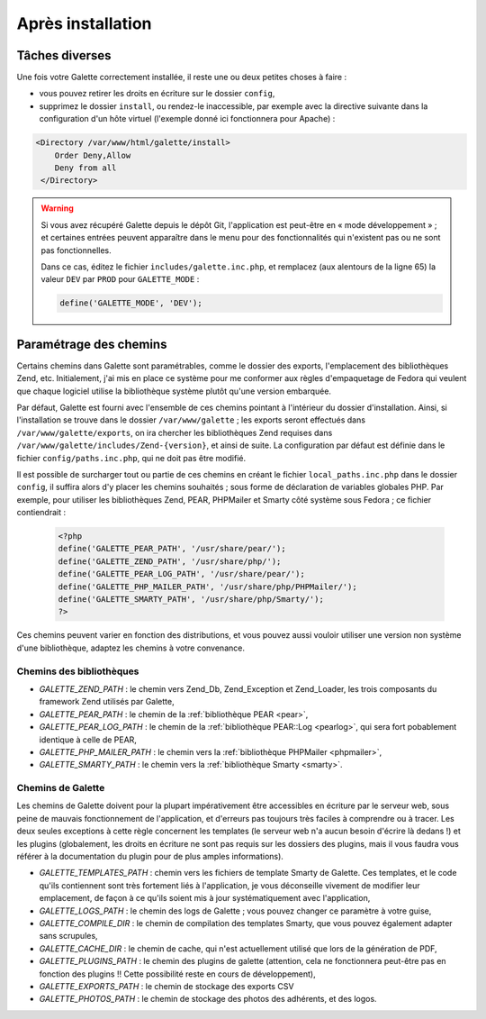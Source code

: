 .. _postinstall:

******************
Après installation
******************

Tâches diverses
===============

Une fois votre Galette correctement installée, il reste une ou deux petites choses à faire :

* vous pouvez retirer les droits en écriture sur le dossier ``config``,
* supprimez le dossier ``install``, ou rendez-le inaccessible, par exemple avec la directive suivante dans la configuration d'un hôte virtuel (l'exemple donné ici fonctionnera pour Apache) :

.. code-block:: apacheconf

   <Directory /var/www/html/galette/install>
       Order Deny,Allow
       Deny from all
    </Directory>

.. warning::

   Si vous avez récupéré Galette depuis le dépôt Git, l'application est peut-être en « mode développement » ; et certaines entrées peuvent apparaître dans le menu pour des fonctionnalités qui n'existent pas ou ne sont pas fonctionnelles.

   Dans ce cas, éditez le fichier ``includes/galette.inc.php``, et remplacez (aux alentours de la ligne 65) la valeur ``DEV`` par ``PROD`` pour ``GALETTE_MODE`` :

   .. code-block:: php

      define('GALETTE_MODE', 'DEV');

.. _configpaths:

Paramétrage des chemins
=======================

Certains chemins dans Galette sont paramétrables, comme le dossier des exports, l'emplacement des bibliothèques Zend, etc. Initialement, j'ai mis en place ce système pour me conformer aux règles d'empaquetage de Fedora qui veulent que chaque logiciel utilise la bibliothèque système plutôt qu'une version embarquée.

Par défaut, Galette est fourni avec l'ensemble de ces chemins pointant à l'intérieur du dossier d'installation. Ainsi, si l'installation se trouve dans le dossier ``/var/www/galette`` ; les exports seront effectués dans ``/var/www/galette/exports``, on ira chercher les bibliothèques Zend requises dans ``/var/www/galette/includes/Zend-{version}``, et ainsi de suite.
La configuration par défaut est définie dans le fichier ``config/paths.inc.php``, qui ne doit pas être modifié.

Il est possible de surcharger tout ou partie de ces chemins en créant le fichier ``local_paths.inc.php`` dans le dossier ``config``, il suffira alors d'y placer les chemins souhaités ; sous forme de déclaration de variables globales PHP. Par exemple, pour utiliser les bibliothèques Zend, PEAR, PHPMailer et Smarty côté système sous Fedora ; ce fichier contiendrait :

   .. code-block:: php

      <?php
      define('GALETTE_PEAR_PATH', '/usr/share/pear/');
      define('GALETTE_ZEND_PATH', '/usr/share/php/');
      define('GALETTE_PEAR_LOG_PATH', '/usr/share/pear/');
      define('GALETTE_PHP_MAILER_PATH', '/usr/share/php/PHPMailer/');
      define('GALETTE_SMARTY_PATH', '/usr/share/php/Smarty/');
      ?>

Ces chemins peuvent varier en fonction des distributions, et vous pouvez aussi vouloir utiliser une version non système d'une bibliothèque, adaptez les chemins à votre convenance.

Chemins des bibliothèques
-------------------------

* `GALETTE_ZEND_PATH` : le chemin vers Zend_Db, Zend_Exception et Zend_Loader, les trois composants du framework Zend utilisés par Galette,
* `GALETTE_PEAR_PATH` : le chemin de la :ref:`bibliothèque PEAR <pear>`,
* `GALETTE_PEAR_LOG_PATH` : le chemin de la :ref:`bibliothèque PEAR::Log <pearlog>`, qui sera fort pobablement identique à celle de PEAR,
* `GALETTE_PHP_MAILER_PATH` : le chemin vers la :ref:`bibliothèque PHPMailer <phpmailer>`,
* `GALETTE_SMARTY_PATH` : le chemin vers la :ref:`bibliothèque Smarty <smarty>`.

Chemins de Galette
------------------

Les chemins de Galette doivent pour la plupart impérativement être accessibles en écriture par le serveur web, sous peine de mauvais fonctionnement de l'application, et d'erreurs pas toujours très faciles à comprendre ou à tracer. Les deux seules exceptions à cette règle concernent les templates (le serveur web n'a aucun besoin d'écrire là dedans !) et les plugins (globalement, les droits en écriture ne sont pas requis sur les dossiers des plugins, mais il vous faudra vous référer à la documentation du plugin pour de plus amples informations).

* `GALETTE_TEMPLATES_PATH` : chemin vers les fichiers de template Smarty de Galette. Ces templates, et le code qu'ils contiennent sont très fortement liés à l'application, je vous déconseille vivement de modifier leur emplacement, de façon à ce qu'ils soient mis à jour systématiquement avec l'application,
* `GALETTE_LOGS_PATH` : le chemin des logs de Galette ; vous pouvez changer ce paramètre à votre guise,
* `GALETTE_COMPILE_DIR` : le chemin de compilation des templates Smarty, que vous pouvez également adapter sans scrupules,
* `GALETTE_CACHE_DIR` : le chemin de cache, qui n'est actuellement utilisé que lors de la génération de PDF,
* `GALETTE_PLUGINS_PATH` : le chemin des plugins de galette (attention, cela ne fonctionnera peut-être pas en fonction des plugins !! Cette possibilité reste en cours de développement),
* `GALETTE_EXPORTS_PATH` : le chemin de stockage des exports CSV
* `GALETTE_PHOTOS_PATH` : le chemin de stockage des photos des adhérents, et des logos.
